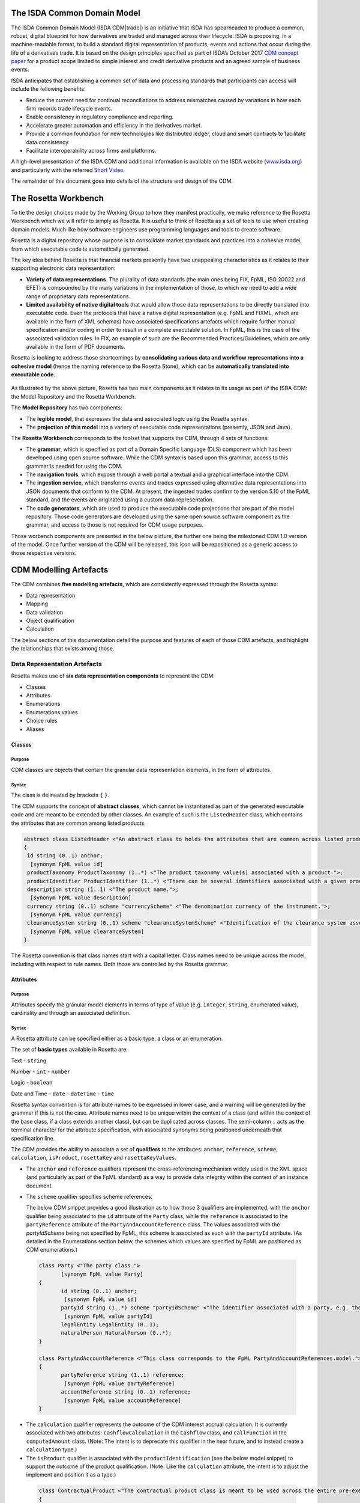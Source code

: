 .. |trade|  unicode:: U+02122 .. TRADE MARK SIGN

The ISDA Common Domain Model
============================
The ISDA Common Domain Model (ISDA CDM|trade|)  is an initiative that ISDA has spearheaded to produce a common, robust, digital blueprint for how derivatives are traded and managed across their lifecycle. ISDA is proposing, in a machine-readable format, to build a standard digital representation of products, events and actions that occur during the life of a derivatives trade. It is based on the design principles specified as part of ISDA’s October 2017 `CDM concept paper <https://www.isda.org/a/gVKDE/CDM-FINAL.pdf>`_ for a product scope limited to simple interest and credit derivative products and an agreed sample of business events.

ISDA anticipates that establishing a common set of data and processing standards that participants can access will include the following benefits:

* Reduce the current need for continual reconciliations to address mismatches caused by variations in how each firm records trade lifecycle events.
* Enable consistency in regulatory compliance and reporting.
* Accelerate greater automation and efficiency in the derivatives market.
* Provide a common foundation for new technologies like distributed ledger, cloud and smart contracts to facilitate data consistency.
* Facilitate interoperability across firms and platforms.

A high-level presentation of the ISDA CDM and additional information is available on the ISDA website (`www.isda.org <http://www.isda.org/>`_) and particularly with the referred `Short Video <https://www.isda.org/2017/11/30/what-is-the-isda-cdm/>`_.

The remainder of this document goes into details of the structure and design of the CDM.

The Rosetta Workbench
=====================
To tie the design choices made by the Working Group to how they manifest practically, we make reference to the Rosetta Workbench which we will refer to simply as Rosetta. It is useful to think of Rosetta as a set of tools to use when creating domain models. Much like how software engineers use programming languages and tools to create software.

Rosetta is a digital repository whose purpose is to consolidate market standards and practices into a cohesive model, from which executable code is automatically generated.

The key idea behind Rosetta is that financial markets presently have two unappealing characteristics as it relates to their supporting electronic data representation:

*  **Variety of data representations**. The plurality of data standards (the main ones being FIX, FpML, ISO 20022 and EFET) is compounded by the many variations in the implementation of those, to which we need to add a wide range of proprietary data representations.
*  **Limited availability of native digital tools** that would allow those data representations to be directly translated into executable code. Even the protocols that have a native digital representation (e.g. FpML and FIXML, which are available in the form of XML schemas) have associated specifications artefacts which require further manual specification and/or coding in order to result in a complete executable solution. In FpML, this is the case of the associated validation rules. In FIX, an example of such are the Recommended Practices/Guidelines, which are only available in the form of PDF documents.

Rosetta is looking to address those shortcomings by **consolidating various data and workflow representations into a cohesive model** (hence the naming reference to the Rosetta Stone), which can be **automatically translated into executable code**.

.. figure:: rosetta-components.png

As illustrated by the above picture, Rosetta has two main components as it relates to its usage as part of the ISDA CDM: the Model Repository and the Rosetta Workbench.

The **Model Repository** has two components:

* The **legible model**, that expresses the data and associated logic using the Rosetta syntax.
* The **projection of this model** into a variery of executable code representations (presently, JSON and Java).

The **Rosetta Workbench** corresponds to the toolset that supports the CDM, through 4 sets of functions:

* The **grammar**, which is specified as part of a Domain Specific Language (DLS) component which has been developed using open source software. While the CDM syntax is based upon this grammar, access to this grammar is needed for using the CDM.
* The **navigation tools**, which expose through a web portal a textual and a graphical interface into the CDM.
* The **ingestion service**, which transforms events and trades expressed using alternative data representations into JSON documents that conform to the CDM. At present, the ingested trades confirm to the version 5.10 of the FpML standard, and the events are originated using a custom data representation.
* The **code generators**, which are used to produce the executable code projections that are part of the model repository. Those code generators are developed using the same open source software component as the grammar, and access to those is not required for CDM usage purposes.

Those worbench components are presented in the below picture, the further one being the milestoned CDM 1.0 version of the model. Once further version of the CDM will be released, this icon will be repositioned as a generic access to those respective versions.

.. figure:: rosetta-home.png

CDM Modelling Artefacts
=======================

The CDM combines **five modelling artefacts**, which are consistently expressed through the Rosetta syntax:

* Data representation
* Mapping
* Data validation
* Object qualification
* Calculation

The below sections of this documentation detail the purpose and features of each of those CDM artefacts, and highlight the relationships that exists among those.

Data Representation Artefacts
-----------------------------

Rosetta makes use of **six data representation components** to represent the CDM:

* Classes
* Attributes
* Enumerations
* Enumerations values
* Choice rules
* Aliases

Classes
^^^^^^^

Purpose
"""""""

CDM classes are objects that contain the granular data representation elements, in the form of attributes.

Syntax
""""""

The class is delineated by brackets ``{`` ``}``.

The CDM supports the concept of **abstract classes**, which cannot be instantiated as part of the generated executable code and are meant to be extended by other classes.  An example of such is the ``ListedHeader`` class, which contains the attributes that are common among listed products.

.. code-block:: Java

 abstract class ListedHeader <"An abstract class to holds the attributes that are common across listed products.">
 {
  id string (0..1) anchor;
   [synonym FpML value id]
  productTaxonomy ProductTaxonomy (1..*) <"The product taxonomy value(s) associated with a product.">;
  productIdentifier ProductIdentifier (1..*) <"There can be several identifiers associated with a given product.">;
  description string (1..1) <"The product name.">;
   [synonym FpML value description]
  currency string (0..1) scheme "currencyScheme" <"The denomination currency of the instrument.">;
   [synonym FpML value currency]
  clearanceSystem string (0..1) scheme "clearanceSystemScheme" <"Identification of the clearance system associated with the transaction exchange.">;
   [synonym FpML value clearanceSystem]
 }

The Rosetta convention is that class names start with a capital letter. Class names need to be unique across the model, including with respect to rule names. Both those are controlled by the Rosetta grammar.

Attributes
^^^^^^^^^^

Purpose
"""""""

Attributes specify the granular model elements in terms of type of value (e.g. ``integer``, ``string``, enumerated value), cardinality and through an associated definition.

Syntax
""""""

A Rosetta attribute can be specified either as a basic type, a class or an enumeration.

The set of **basic types** available in Rosetta are:

Text - ``string``

Number - ``int`` - ``number``

Logic - ``boolean``

Date and Time - ``date`` - ``dateTime`` - ``time``

Rosetta syntax convention is for attribute names to be expressed in lower case, and a warning will be generated by the grammar if this is not the case. Attribute names need to be unique within the context of a class (and within the context of the base class, if a class extends another class), but can be duplicated across classes. The semi-column ``;`` acts as the terminal character for the attribute specification, with associated synonyms being positioned underneath that specification line.

The CDM provides the ability to associate a set of **qualifiers** to the attributes: ``anchor``, ``reference``, ``scheme``, ``calculation``, ``isProduct``, ``rosettaKey`` and ``rosettaKeyValues``.

* The ``anchor`` and ``reference`` qualifiers represent the cross-referencing mechanism widely used in the XML space (and particularly as part of the FpML standard) as a way to provide data integrity within the context of an instance document.

* The ``scheme`` qualifier specifies scheme references.

  The below CDM snippet provides a good illustration as to how those 3 qualifiers are implemented, with the ``anchor`` qualifier being associated to the ``id`` attribute of the ``Party`` class, while the ``reference`` is associated to the ``partyReference`` attribute of the ``PartyAndAccountReference`` class.  The values associated with the *partyIdScheme* being not specified by FpML, this scheme is associated as such with the ``partyId`` attribute.  (As detailed in the Enumerations section below, the schemes which values are specified by FpML are positioned as CDM enumerations.)

 .. code-block:: Java

  class Party <"The party class.">
	 [synonym FpML value Party]
  {
	 id string (0..1) anchor;
	  [synonym FpML value id]
	 partyId string (1..*) scheme "partyIdScheme" <"The identifier associated with a party, e.g. the 20 digits LEI code.">;
	  [synonym FpML value partyId]
	 legalEntity LegalEntity (0..1);
	 naturalPerson NaturalPerson (0..*);
  }

  class PartyAndAccountReference <"This class corresponds to the FpML PartyAndAccountReferences.model.">
  {
	 partyReference string (1..1) reference;
	  [synonym FpML value partyReference]
	 accountReference string (0..1) reference;
	  [synonym FpML value accountReference]
  }

* The ``calculation`` qualifier represents the outcome of the CDM interest accrual calculation. It is currently associated with two attributes: ``cashflowCalculation`` in the ``Cashflow`` class, and ``callFunction`` in the ``computedAmount`` class. (Note: The intent is to deprecate this qualifier in the near future, and to instead create a ``calculation`` type.)

* The ``isProduct`` qualifier is associated with the ``productIdentification`` (see the below model snippet) to support the outcome of the product qualification.  (Note: Like the ``calculation`` attribute, the intent is to adjust the implement and position it as a type.)

 .. code-block:: Java

  class ContractualProduct <"The contractual product class is meant to be used across the entire pre-execution, execution and (as part of the Contract) post-execution lifecycle contexts.">
  {
 	  productIdentification ProductIdentification (0..1);
 	  productTaxonomy ProductTaxonomy (0..*) <"The product taxonomy value(s) associated with a contractual product.">;
    economicTerms EconomicTerms (1..1);
  }

* The ``rosettaKey`` corresponds to a hash code generated by the CDM as part of the ``EventEffect`` features, which are further detailed below as part of the CDM Model section. In essence, the rosettaKey hash associated with the class instanciation hashes the values associated with that class (``Contract`` in the below snippet), while that ``rosettaKey`` entry is also associated with the corresponding attribute (``referenceContract`` in the below snippet).

 .. code-block:: Java

  class EventEffect <"The set of operational and positional effects associated with a lifecycle event.">
  {
 	  referenceContract Contract (0..*) rosettaKey <"A pointer to the contract to which the event effect(s) apply. This reference is optional to address the case where an event with candidate event effect(s) would only have associated referenceContract.">;
 	  referenceEvent Event (1..1) rosettaKey <"A pointer to the event to which the event effect(s) apply.">;
 	  product ContractOrListedProduct (0..*) rosettaKey <"A pointer to the products effect(s), an example of such being the outcome of an option physical exercise.">;
 	  payment Payment (0..*) rosettaKey <"A pointer to the payment effect(s).">;
 	  reset ResetPrimitive (0..*) rosettaKey <"A pointer to the reset effect(s).">;
  }

  class Contract rosettaKey <"A class to specify a contract object, which can be invoked either within the context of an event, or independently from it. It corresponds to the FpML Trade, although restricted to execution and post-execution contexts. Attributes also applicable to pre-execution (a.k.a. pre-trade view in FpML) contexts have been positioned as part of the ContractualProduct class.">
  {
    id string (0..1) anchor;
     [synonym FpML value id]
    contractIdentifier PartyContractIdentifier (1..*) <"The contract reference identifier(s) allocated by the parties involved in the contract.">;
     [synonym FpML value partyTradeIdentifier pathExpression "trade.tradeHeader"]
  	 [synonym FpML value partyTradeIdentifier pathExpression "tradeHeader"]
    (...)
    state StateEnum (0..1) <"The state qualification of a contractual product.">;
     [synonym Rosetta_Workbench value state]
  }

* The ``rosettaKeyValue`` is a variation of the ``RosettaKey`` which associated hash function doesn't include any of those qualifiers that are associated with the attributes.  The reasoning is that some of those qualifiers are automatically generated by algorithm (typically, the anchors and references associated with XML documents) and would then result in differences between two instance documents, even if those documents would have the same actual values.

The ``RosettaKeyValue`` is meant to be used for supporting the reconciliation of economic terms, and is hence associated with the ``EconomicTerms`` class.

The reason for supporting those two implementations is that there is a need for associating a hash to the ``ContractReference`` class, which would obviously not work if the hash would not include the attribute qualifiers. This class is indeed in essence a reference to a contract instance:

.. code-block:: Java

 class ContractReference extends ContractIdentifier
 {
  state StateEnum (0..1) <"The state qualification of a contractual product.">;
   [synonym Rosetta_Workbench value state]
 }

 class ContractIdentifier extends Identifier <"A class defining a trade identifier issued by the indicated party. The CDM doesn't extends the base class PartyAndAccountReference because of the choice logic with the issuer element.">
  [synonym FpML value TradeIdentifier]
 {
   partyReference string (0..1) reference <"Reference to a party.">;
	  [synonym FpML value partyReference]
	 accountReference string (0..1) reference <"Reference to an account.">;
	  [synonym FpML value accountReference]
 }

Enumerations
^^^^^^^^^^^^

Purpose
"""""""

Enumerations are the mechanism through which controlled values are specified at the attribute level. They are the container for the corresponding set of enumeration values.

As mentioned in the preceding section, with respect to the FpML standard, the schemes which values are specified as part of the standard are represented through enumerations in the CDM, while schemes with no defined values are represented in the CDM as a type ``string``. In both cases, the scheme reference associated with the originating element is also associated to the CDM attribute, one of the CDM principles being that no originating information should be disregarded.

Syntax
""""""

Enumerations are very simple modelling container artefacts. They can have associated synonyms and regulatory references.

Similar to the class, the enumeration is delineated by brackets ``{`` ``}``.

.. code-block:: Java

 enum CouponTypeEnum <"The enumerated values to specify if the bond has a variable coupon, step-up/down coupon or a zero-coupon.">
  [synonym FpML value couponTypeScheme]
 {
  Fixed <"Bond has fixed rate coupon.">
   [synonym FpML value "Fixed"],
  Float <"Bond has floating rate coupon.">
   [synonym FpML value "Float"],
  Structured <"Bond has structured coupon.">
   [synonym FpML value "Struct"]
 }

Enumeration Values
^^^^^^^^^^^^^^^^^^

Purpose
"""""""

As indicated in the above section, enumeration values are the set of controlled values that are specified as part of an enumeration container.

Syntax
""""""

Enumeration values have a restricted syntax for the purpose of facilitating their integration with executable code: they cannot start with a numerical digit, and the only special character that can be associated with them is the underscore ``_``.

In order to handle the integration of FpML scheme values such as the *dayCountFractionScheme* which has values such as ``ACT/365.FIXED`` or ``30/360``, the Rosetta syntax provides the ability to associate a **displayName synonym**. Those values are then specified in the CDM as ``ACT_365_FIXED`` and ``_30_360``, with the associated display names of ``ACT/365.FIXED`` and ``30/360``, respectively.

.. code-block:: Java

 enum DayCountFractionEnum <"The enumerated values to specify the day count fraction.">
  [synonym FpML value dayCountFractionScheme]
 {
  (...)
  ACT_360 displayName "ACT/360" <"Per 2006 ISDA Definitions, Section 4.16. Day Count Fraction, paragraph (e) or Annex to the 2000 ISDA Definitions (June 2000 Version), Section 4.16. Day Count Fraction, paragraph (d).">
   [synonym FpML value "ACT/360"],
  ACT_ACT_ISDA displayName "ACT/ACT.ISDA" <"Per 2006 ISDA Definitions, Section 4.16. Day Count Fraction, paragraph (b) or Annex to the 2000 ISDA Definitions (June 2000 Version), Section 4.16. Day Count Fraction, paragraph (b). Note that going from FpML 2.0 Recommendation to the FpML 3.0 Trial Recommendation the code in FpML 2.0 'ACT/365.ISDA' became 'ACT/ACT.ISDA'.">
   [synonym FpML value "ACT/ACT.ISDA"],
  (...)
 }

The **synonym syntax** associated with enumeration values differs in two respects from the synonyms associated with other CDM artefacts:

* The synonym value is of type ``string``, for the above reason related to the need to facilitate integration with executable code. (The alternative approach consisting in specifying the value as a compatible identifier alongside with a display name has been disregarded because it has been deemed not appropriate to create a 'code-friendly' value for the respective synonyms. A ``string`` type removes such need.)
* Although this use case is not part of the current CDM scope, the ability to associate a definition to a synonym value has been enabled, the objective being to effectively support the FIX use cases where the synonym value is a letter or numerical code, which is then positioned as the prefix of the associated definition. Although not part of the CDM 1.0 scope, the ``TimeInForceEnum`` illustrates this approach:

 .. code-block:: Java

  enum TimeInForceEnum <"The enumeration values to specify the period of time during which an order remains in effect.">
	 [synonym FIX value TimeInForce tag 59]
  {
   Day <"Day (or session)">
    [synonym FIX value "0" definition "0 = Day (or session)"],
   GoodTillCancel <"Good Till Cancel (GTC)">
    [synonym FIX value "1" definition "1 = Good Till Cancel (GTC)"],
   (...)
  }

Choice Rules
^^^^^^^^^^^^

Purpose
"""""""

Choice rules apply within the context of a class. They define a choice constraint between a set of attributes. They are meant as a simple and robust construct to translate the XML *xsd:choicesyntax* as part of any model created using Rosetta, although their usage is not limited to those XML use cases.

Syntax
""""""

Choice rules only apply within the context of a class, and the naming convention is ``<className>_choice``, e.g. ``TradeIdentifier_choice``. If multiple choice rules exist in relation to a class, the naming convention is to suffix the 'choice' term with a number, e.g. ``TradeIdentifier_choice1`` and ``TradeIdentifier_choice2``.

.. code-block:: Java

 class ContractIdentifier extends Identifier <"A class defining a trade identifier issued by the indicated party. The CDM doesn't extends the base class PartyAndAccountReference because of the choice logic with the issuer element.">
	[synonym FpML value TradeIdentifier]
 {
  id string (0..1);
	 [synonym FpML value id]
	partyReference string (0..1) reference <"Reference to a party.">;
	 [synonym FpML value partyReference]
	accountReference string (0..1) reference <"Reference to an account.">;
	 [synonym FpML value accountReference]
 }

 choice rule ContractIdentifier_choice <"Choice rule to represent an FpML choice construct.">
	for ContractIdentifier required choice between
	issuer and partyReference

The choice constraint can either be **required** (implying that exactly one of the attributes needs to be present) or **optional** (implying that at most one of the attributes needs to be present).

While most of the choice rules have two attributes, there is no limit to the number of attributes associated with it… within the limit of the number of attributes associated with the class at stake. ``CashSettlement_choice`` is a good illustration of this.

.. code-block:: Java

 choice rule CashSettlement_choice <"Choice rule to represent an FpML choice construct.">
  for CashSettlement optional choice between
  cashPriceMethod and cashPriceAlternateMethod and parYieldCurveAdjustedMethod and zeroCouponYieldAdjustedMethod
  and parYieldCurveUnadjustedMethod and crossCurrencyMethod and collateralizedCashPriceMethod

Members of a choice rule need to have their lower cardinality set to 0, something which is enforced by a validation rule.

``one of`` syntax as a complement to the choice rule
""""""""""""""""""""""""""""""""""""""""""""""""""""

In the case where all the attributes of a given class are subject to a choice logic, Rosetta provides the ability to qualify the class information with the ``one of`` qualifier. This feature is illustrated by the ``BondOptionStrike`` class.

.. code-block:: Java

  class BondOptionStrike one of <"A class to specify the strike of a bond or convertible bond option.">
   [synonym FpML value BondOptionStrike]
  {
   referenceSwapCurve ReferenceSwapCurve (0..1) <"The strike of an option when expressed by reference to a swap curve. (Typically the case for a convertible bond option.)">;
    [synonym FpML value referenceSwapCurve]
   price OptionStrike (0..1);
    [synonym FpML value price]
  }

Aliases
^^^^^^^

Purpose
"""""""

Two related considerations stand behind the introduction of aliases as part of the Rosetta syntax:
* The recognition that model tree expressions can be cumbersome at time and hence may contradict the primary goals of clarity and legibility.
* Aliases can be reused across the various modeling artefacts that make use of those, i.e. currently data rule, event and product qualification, calculation and projection rules (note that this latter artefact is not currently uased as part of the CDM).


Syntax
""""""

The alias syntax is straightforward: ``alias <name> <Rosetta expression>``.

The alias name needs to be unique across the product and event qualifications, the classes and the aliases, and validation logic is in place to enforce this. The naming convention is to have one CamelCased word, instead of a composite name as for the Rosetta rules, with implied meaning.

The below snippet presents an exemple of such alias and its use as part of an event qualification.

.. code-block:: Java

 alias contractBeforeQuantityChange
  Event -> primitive -> quantityChange -> before -> contract
	or Event -> primitive -> quantityChange -> before -> contractReference

 isEvent Compression <"The qualification of a compression event from the fact that (i) the intent is Compression when specified, (ii) the quantity change primitive exists, (iii) and there are multiple contracts (or contract references) specified in the before state.">
  Event -> intent when present = IntentEnum.Compression
  and Event -> primitive -> quantityChange exists
  and contractBeforeQuantityChange multiple exists


Mapping Artefacts
-----------------

Synonyms
^^^^^^^^

Purpose
"""""""

Synonym is the baseline building block in the relationship between the CDM and alternative data representations, whether those are open standards or proprietary data representations. It can be complemented by relevant mapping logic when the relationship is not a one-to-one or is conditional.

Synonyms can be associated to all four sets of Rosetta data modelling artefacts:

*  Classes
*  Attributes
*  Enumerations
*  Enumeration values

There is no limit to the number of synonyms that can be associated with each of those artefacts, and there can even be several synonyms for a given data source (e.g. in the case of a conditional mapping).

Syntax
""""""

The baseline synonym syntax has two components:

* The **source**, whose possible values are controlled by the grammar and correspond to the various standards and protocols which are subject to associations as part of Rosetta (e.g. ``FpML``, ``ISO 20022``).
* The **value**, which is of type ``identifier``.

Example:

  ``[synonym FpML value accountTypeScheme]``

A further set of attributes can be associated with a synonym, to address specific use cases:

*  A **tag** (e.g. ``[synonym FIX value AccountType tag 581]``) or a **componentID** (e.g. ``[synonym FIX value RateSource componentID 1062]``) can be associated to a synonym value. Those are of type ``integer``. The purpose here is to properly represent the FIX standard. It should be noted that the ability to set those attributes is not restricted to the source value FIX, because it is expected that further protocol sources will actually be variations of the FIX standard. (Note: this is not a relevant use case as it relates to the current CDM model, which scope is limited to the equivalence with the FpML standard.)
*  A **mapping logic** can be associated to a synonym to address the case where the relationship between the CDM data element and that synonym is subject to a logic of some sort.
*  A **definition** (of type ``string``) can be associated with the enumeration value synonyms, as noted above, the purpose being to provide a more explicit reference to the FIX enumeration values, which are specified through a single digit or letter, which value is then positioned as a prefix to the associated definition.
* A **pathExpression** which purpose is allows mapping in cases where the data is nested in different ways between the respective models.  The ``CalculationPeriodDates`` is a good illustration of such cases, as it is a widely used building block that is leveraged from the FpML standard:

 .. code-block:: Java

  class CalculationPeriodDates <"A class defining the parameters used to generate the calculation period dates schedule, including the specification of any initial or final stub calculation periods. A calculation perod schedule consists of an optional initial stub calculation period, one or more regular calculation periods and an optional final stub calculation period. In the absence of any initial or final stub calculation periods, the regular part of the calculation period schedule is assumed to be between the effective date and the termination date. No implicit stubs are allowed, i.e. stubs must be explicitly specified using an appropriate combination of firstPeriodStateDate, firstRegularPeriodStartDate and lastRegularPeriodEndDate..">
	 [synonym FpML value CalculationPeriodDates]
  {
   id string (0..1) anchor;
    [synonym FpML value id pathExpression "calculationPeriodDates"]
   effectiveDate AdjustableDate (0..1) <"The first day of the term of the trade. This day may be subject to adjustment in accordance with a business day convention.">;
    [synonym FpML value effectiveDate pathExpression "calculationPeriodDates"]
    [synonym FpML value effectiveDate]
   relativeEffectiveDate AdjustedRelativeDateOffset (0..1) <"Defines the effective date.">;
    [synonym FpML value relativeEffectiveDate pathExpression "calculationPeriodDates"]
   terminationDate AdjustableDate (0..1) <"The last day of the terms of the trade. This date may be subject to adjustments in accordance with the business day convention.">;
    [synonym FpML value terminationDate pathExpression "calculationPeriodDates"]
    [synonym FpML value scheduledTerminationDate]
   (...)
  }

Mapping Logic
^^^^^^^^^^^^^

Purpose
"""""""

There are cases where the rerlationship between the marketplace standards and protocols and their relation to the CDM is not one-to-one or is conditional.

Hence, the need to complement the synonyms with a syntax that provides the ability to express a mapping logic in a mannet that provides a good balance between flexibility and legibility.

Syntax
""""""

The mapping logic differs from the data rule, choice rule and calculation syntax in that its syntax is not expressed as a stand-alone block with a qualifier prefix such as ``rule``. Rather, the mapping rule is positioned as an extension to the synonym expression, and each of the mapping expressions (several mapping expressions can be associated with a given synonym) is prefixed with the ``set`` qualifier, followed by the name of the Rosetta attribute to which the synonym is being mapped to.

The mapping syntax is composed of two (optional) expressions: a **mapping value** that is prefixed with ``to``, which purpose is to provide the ability to map a specific value that is distinct from the one originating from the source document, and a **conditional expression** that is prefixed with ``when``, which purpose is to associate conditional logic to the mapping expression.

The mapping logic associated with the below ``action`` attribute provides a good illustration of such logic.

.. code-block:: Java

 class Event rosettaKey
 {
  messageInformation MessageInformation (0..1);
  timestamp EventTimestamp (1..1);
   [synonym Rosetta_Workbench value timestamp]
  eventIdentifier Identifier (1..1);
   [synonym Rosetta_Workbench value eventIdentifier]
  eventDate date (1..1);
   [synonym Rosetta_Workbench value eventDate]
  effectiveDate date (0..1);
   [synonym Rosetta_Workbench value effectiveDate]
  action ActionEnum (1..1) <"Specifies whether the event is a new, a correction or a cancellation.">;
   [synonym FpML value isCorrection
     set action to ActionEnum.New when False,
     set action to ActionEnum.Correct when True]
  intent IntentEnum (0..1);
   [synonym Rosetta_Workbench value intent]
  (...)
 }

Data Validation Artefacts
-------------------------

Data Rules
^^^^^^^^^^

Purpose
"""""""

Data rules are the primary channel through which data validation is enforced as part of Rosetta.

A good initial illustration of such role relates to how data constraints specified as part of the FpML documentation are expressed as part of those rules – and hence become part of the executable code case that is generated from the model.

As an example, the ``FpML_ird_61`` data rule implements the **FpML ird validation rule #61**, which states that if the notional step schedule is absent, then the initial value of the notional schedule must not be null. While at present the FpML logic needs to be evaluated and transcribed into code by the relevant teams (with the implication that, more often than not, such logic is actually not enforced), its programmatic implementation is available alongside a legible view of it as part of Rosetta.

.. code-block:: Java

 class NotionalSchedule <"A class specifying defining the notional amount or notional amount schedule associated with a contractual product. The notional schedule will be captured explicitly, specifying the dates that the notional changes and the outstanding notional amount that applies from that date. A parametric representation of the rules defining the notional step schedule can optionally be included.">
  [synonym FpML value Notional]
 {
  id string (0..1);
   [synonym FpML value id]
  notionalStepSchedule NonNegativeAmountSchedule (1..1) <"The notional amount or notional amount schedule expressed as explicit outstanding notional amounts and dates. In the case of a schedule, the step dates may be subject to adjustments in accordance with any adjustments specified in calculationPeriodDatesAdjustments.">;
   [synonym FpML value notionalStepSchedule]
  notionalStepParameters NotionalStepRule (0..1) <"A parametric representation of the notional step schedule, i.e. parameters used to generate the notional schedule.">;
   [synonym FpML value notionalStepParameters]
 }

 data rule FpML_ird_61 <"FpML validation rule ird-61 - Context: NonNegativeSchedule (complex type). If step does not exist, then initialValue must not be equal to 0.">
  when NotionalSchedule -> notionalStepSchedule -> step is absent
  then NotionalSchedule -> notionalStepSchedule -> initialValue <> 0.0

(**Note**: the above ``0.0`` notation is meant to denote the fact that the ``initialValue`` attribute is of type ``number``.)

Syntax
""""""

Data rules apply to classes and associated attributes.

Their name needs to be unique across the model, and the naming convention often used is in the form of ``<className>_<attributeName>`` where attributeName refers to the attribute to which the rule applies. If the data rule applies to several attributes, it is appropriate to have a naming in the form of ``<className>_<attributeName1>_<attributeName2>``.

Variations from this naming convention are needed, as in the case of the data rules that implement FpML data validation rules, the ``FpML_rule_#`` convention has been used.

Another variation example of this naming convention is ``CalculationPeriodFrequency_rollConvention_M_Y``, which sets constraints with respect to the enumeration values applicable to one attribute as a function of the values applicable to another one; as a result, the rule name suffixes the attribute which is subject to that logic with a hint about the conditional terms. This provides an appropriate differenciation with the two other data rules that apply to the ``CalculationPeriodFrequency`` class, as illustrated below.

.. code-block:: Java

 data rule CalculationPeriodFrequency_rollConvention_M_Y <"FpML validation rule ird-57 - Context: CalculationPeriodFrequency. [period eq ('M', 'Y')] not(rollConvention = ('NONE', 'SFE', 'MON', 'TUE', 'WED', 'THU', 'FRI', 'SAT','SUN')).">
  when CalculationPeriodFrequency -> period = PeriodExtendedEnum.M or CalculationPeriodFrequency -> period = PeriodExtendedEnum.Y
 	then CalculationPeriodFrequency -> rollConvention <> RollConventionEnum.NONE
   or CalculationPeriodFrequency -> rollConvention <> RollConventionEnum.SFE
   or CalculationPeriodFrequency -> rollConvention <> RollConventionEnum.MON
   or CalculationPeriodFrequency -> rollConvention <> RollConventionEnum.TUE
   or CalculationPeriodFrequency -> rollConvention <> RollConventionEnum.WED
   or CalculationPeriodFrequency -> rollConvention <> RollConventionEnum.THU
   or CalculationPeriodFrequency -> rollConvention <> RollConventionEnum.FRI
   or CalculationPeriodFrequency -> rollConvention <> RollConventionEnum.SAT
   or CalculationPeriodFrequency -> rollConvention <> RollConventionEnum.SUN

 data rule CalculationPeriodFrequency_rollConvention_W <"FpML validation rule ird-58 - Context: CalculationPeriodFrequency (complex type). When the period is 'W', the rollConvention must be a week day, 'SFE' or 'NONE'.">
  when CalculationPeriodFrequency -> period = PeriodExtendedEnum.W
 	then CalculationPeriodFrequency -> rollConvention = RollConventionEnum.NONE
   or CalculationPeriodFrequency -> rollConvention = RollConventionEnum.SFE
   or CalculationPeriodFrequency -> rollConvention = RollConventionEnum.MON
   or CalculationPeriodFrequency -> rollConvention = RollConventionEnum.TUE
   or CalculationPeriodFrequency -> rollConvention = RollConventionEnum.WED
   or CalculationPeriodFrequency -> rollConvention = RollConventionEnum.THU
   or CalculationPeriodFrequency -> rollConvention = RollConventionEnum.FRI
   or CalculationPeriodFrequency -> rollConvention = RollConventionEnum.SAT
   or CalculationPeriodFrequency -> rollConvention = RollConventionEnum.SUN

 data rule CalculationPeriodFrequency_rollConvention_T <"FpML validation rule ird-60 - Context: CalculationPeriodFrequency (complex type). When the period is 'T', the rollConvention must be 'NONE'.">
  when CalculationPeriodFrequency -> period = PeriodExtendedEnum.T
  then CalculationPeriodFrequency -> rollConvention = RollConventionEnum.NONE

The main data rule syntax is in the form of ``when <Rosetta expression> then <Rosetta expression>``.

Here are a set of relevant examples of this data rule syntax:

*   ``CalculationPeriodDates_firstCompoundingPeriodEndDate`` combines three Boolean assertions.

 .. code-block:: Java

  data rule CalculationPeriodDates_firstCompoundingPeriodEndDate <"FpML specifies that the firstCompoundingPeriodEndDate must only be specified when the compounding method is specified and not equal to a value of None.">
   when InterestRatePayout -> compoundingMethod is absent
    or InterestRatePayout -> compoundingMethod = CompoundingMethodEnum.None
   then InterestRatePayout -> calculationPeriodDates -> firstCompoundingPeriodEndDate is absent

*   ``CalculationPeriod_calculationPeriodNumberOfDays`` involves an operator.

 .. code-block:: Java

  data rule CalculationPeriod_calculationPeriodNumberOfDays <"FpML specifies calculationPeriodNumberOfDays as a positive integer.">
   when PaymentCalculationPeriod -> calculationPeriod -> calculationPeriodNumberOfDays exists
   then PaymentCalculationPeriod -> calculationPeriod -> calculationPeriodNumberOfDays >= 0

*   ``CalculationPeriodDates_firstPeriodStartDate_stubPeriodType`` involves three assertions as part of the ``when`` statement, two of which consist in evaluating Boolean values.

 .. code-block:: Java

  data rule CalculationPeriodDates_firstPeriodStartDate_stubPeriodType <"FpML specifies that the firstRegularPeriodStartDate must only be specified if there is an initial stub calculation period.">
   when CalculationPeriodDates -> stubPeriodType is absent
    or ( CalculationPeriodDates -> stubPeriodType <> StubPeriodTypeEnum.ShortInitial
   	and CalculationPeriodDates -> stubPeriodType <> StubPeriodTypeEnum.LongInitial )
   then CalculationPeriodDates -> firstRegularPeriodStartDate must be absent

*   ``FpML_cd_7`` makes use of parentheses for the purpose of supporting nested assertions.

 .. code-block:: Java

  data rule FpML_cd_7 <"FpML validation rule cd-7 - If condition LongForm is true, then effectiveDate/dateAdjustments exists.">
   when ( Contract -> documentation -> masterConfirmation or Contract -> documentation -> contractualMatrix ) is absent
   and Contract -> contractualProduct -> economicTerms -> payout -> creditDefaultPayout -> generalTerms -> referenceInformation exists
   then Contract -> contractualProduct -> economicTerms -> payout -> interestRatePayout -> calculationPeriodDates -> effectiveDate -> dateAdjustments exists

Object Qualification Artefacts
------------------------------

The CDM modelling approach consists in inferring the product and event qualification from their relevant attributes, rather than qualifying those upfront. As a result, the Rosetta syntax has been adjusted to meet this requirement, with slight variations in the implementation across those two use cases.

Product Qualification
^^^^^^^^^^^^^^^^^^^^^

15 interest rate derivative products have so been qualified as part of the CDM, leveraging the ISDA taxonomy approach. Credit derivatives have not yet been qualified because their ISDA taxonomy is based upon the underlying transaction type, instead of the product features as for the interest rate swaps. Follow-up is in progress with the ISDA Credit Group to evaluate whether an alternative product qualification could be developed that would leverage the approach adopted for interest rate derivatives.

Purpose
"""""""

The product qualification leverages the **alias** syntax presented earlier in this documentation, by qualifying a product from its economic terms, those latter being expressed through a set of assertions associated with modelling components.

Syntax
""""""

The product qualification syntax is as follows: ``isProduct <name> <Rosetta expression>``.

The product name needs to be unique across the product and event qualifications, the classes and the aliases, and validation logic is in place to enforce this. The naming convention is to have one CamelCased word.

The CDM makes use of the ISDA taxonomy V2.0 leaf level to qualify the event.  The synonymity with the ISDA taxonomy V1.0 has been systematically indicated as part of the model upon request from CDM group participants, who pointed out that a number of them use it internally.

.. code-block:: Java

 isProduct InterestRate_IRSwap_FixedFloat
  [synonym ISDA_Taxonomy_v1 value InterestRate_IRSwap_FixedFloat]
  EconomicTerms -> payout -> interestRatePayout -> interestRate -> fixedRate exists
  and EconomicTerms -> payout -> interestRatePayout -> interestRate -> floatingRate exists

Event Qualification
^^^^^^^^^^^^^^^^^^^

11 events have currently been qualified as part of the CDM.

Purpose
"""""""

Similar to the product qualification syntax, the purpose of the event qualifier is to qualify a product from the existence of the a set of modelling attributes.

Syntax
""""""

The event qualification syntax is similar to the product and the alias, the difference being that it is possible to associate a set of data rules to a: ``isProduct <name> <Rosetta expression> <Data rule>``.

The event name needs to be unique across the product and event qualifications, the classes and the aliases, and validation logic is in place to enforce this. The naming convention is to have one CamelCased word.

The ``Compression`` illustrates quite well how the syntax qualifies this event by requiring that three conditions be met:
* When specified, the value associated with the ``intent`` attribute of the ``Eevent`` vlass must be ``Compression``;
* The quantity change primitive must exist;
* There are multiple contracts (or contract references) specified in the before state. This latter argument makes use of the ``contractBeforeQuantityChange`` alias.

.. code-block:: Java

 isEvent Compression <"The qualification of a compression event from the fact that (i) the intent is Compression when specified, (ii) the quantity change primitive exists, (iii) and there are multiple contracts (or contract references) specified in the before state.">
  Event -> intent when present = IntentEnum.Compression
  and Event -> primitive -> quantityChange exists
  and contractBeforeQuantityChange multiple exists

 alias contractBeforeQuantityChange
  Event -> primitive -> quantityChange -> before -> contract
  or Event -> primitive -> quantityChange -> before -> contractReference

Calculation Artefacts
---------------------

Purpose
^^^^^^^

One of the objectives of the CDM Initial Phase has been to express in a machine executable format some of the ISDA Definitions as a way to confirm the extent to which this digital CDM solution can be used.

The ISDA 2006 definitions of the **Fixed Amount** and **Floating Amount** have been used as an initial scope.

To this effect, the grammar component of the Rosetta workbench has been extended as a way to express a syntax that can support such expressions.

Syntax
^^^^^^

The calculation syntax has three components: the **calculation** itself, the **argument** used as an input to that calculation and (possibly) associated **function**.

The application of this syntax to the ``ACT/365.FIXED`` ISDA day count fraction definition provides a good illustration of that syntax:

.. code-block:: Java

 calculation DayCountFractionEnum._30E_360 <"2006 ISDA Definition Article 4 section 4.16(g): If '30E/360' or 'Eurobond Basis' is specified, the number of days in the Calculation Period or Compounding Period in respect of which payment is being made divided by 360, calculated on a formula basis as follows:[[360 x (Y2 - Y1)] + [30 x (M2 - M1)] + (D2 - D1)]/360">
 {
   number: (360 * (endYear - startYear) + 30 * (endMonth - startMonth) + (endDay - startDay)) / 360
 }

.. code-block:: Java

 arguments DayCountFractionEnum._30E_360 <"2006 ISDA Definition Article 4 section 4.16(g). 'Y1' is the year, expressed as a number, in which the first day of the Calculation Period or Compounding Period falls; 'Y2' is the year, expressed as a number, in which the day immediately following the last day included in the Calculation Period or Compounding Period falls; 'M1' is the calendar month, expressed as a number, in which the first day of the Calculation Period or Compounding Period falls; 'M2' is the calendar month, expressed as a number, in which the day immediately following the last day included in the Calculation Period or Compounding Period falls; 'D1' is the first calendar day, expressed as a number, of the Calculation Period or Compounding Period, unless such number would be 31, in which case D1 will be 30; and 'D2' is the calendar day, expressed as a number, immediately following the last day included in the Calculation Period or Compounding Period, unless such number would be 31, in which case D2 will be 30.">
 {
  alias period CalculationPeriod( InterestRatePayout -> calculationPeriodDates )

  endYear : is period -> endDate -> year
  startYear : is period -> startDate -> year
  endMonth : is period -> endDate -> month
  startMonth : is period -> startDate -> month
  startDay : is Min( period -> startDate -> day, 30 )
  endDay : is Min( period -> endDate -> day, 30 )
 }

.. code-block:: Java

 function ResolveRateIndex( index FloatingRateIndexEnum ) <"The function to specify that the floating rate index enumeration will be expressed as a number once the rate is observed.">
 {
  rate number;
 }

CDM Model
=========

This section presents an outline of the **four dimensions of the CDM model representation**:

* products
* events
* interest calcution
* reference data

Product Model
-------------

CDM provides a composite product model whereby:

* The economic terms are specified by composition, leveraging the FpML building blocks to the extent possible while also looking for further consistency and simplicity whenever possible;
* The product qualification is inferred from those economic terms.

The scope of the CDM 1.0 is limited to contractual derivative products, and listed products, loans and mortgages are represented only in relation to the features needed to position those as underlyers of such derivative products.

Contractual Derivative Products
^^^^^^^^^^^^^^^^^^^^^^^^^^^^^^^

The scope of products implemented as part of CDM 1.0 is as follows:

* Interest rate derivatives:

  * Interest rate swaps (incl. cross-currency swaps, non-deliverable swaps, basis swaps, swaps with  non-regular periods, ...)
  * Swaptions
  * Bond and convertible bond options

* Credit derivatives:

  * Credit default swaps (incl. baskets, tranche, swaps with mortgage and loans underlyers, ...)
  * Options on credit default swaps

The below sections detail the key features of this product implementation: contract representation, economic terms component and how the product qualification is inferred from those economic terms.

Post-execution: the contract
""""""""""""""""""""""""""""

Contractual products are bilateral contracts between two parties, which terms are specified at trade inception and apply throughout the life of the contract. Contractual products are fungible only under specific terms (e.g. existence of a close-out netting agreement between the parties).

The CDM ``Contract`` class incorporates all the elements that are part of the FpML *Trade* confirmation view, with the exception of the following elements: *tradeSummary*, *originatingPackage*, *allocations* and *approvals*.

The Rosetta ``Contract`` class includes a ``contractState`` attribute whose purpose is to specify the state of a contract as a result of an event, i.e. the state transition outcome as it relates to the contract state.  **Note**: the need to further refine this ``contractState`` attribute has been identified by the CDM group as part of the initial phase, and will be tackled through subsequent work.

.. code-block:: Java

 class Contract <"A class to specify a contract object, which can be invoked either within the context of an event, or independently from it. It corresponds to the FpML Trade, although restricted to execution and post-execution contexts. Attributes also applicable to pre-execution (a.k.a. pre-trade view in FpML) contexts have been positioned as part of the ContractualProduct class.">
 {
  contractIdentifier PartyContractIdentifier (1..*) <"The contract reference identifier(s) allocated by the parties involved in the contract.">;
   [synonym FpML value partyTradeIdentifier pathExpression "trade.tradeHeader"]
   [synonym Rosetta_Workbench value partyTradeIdentifier pathExpression "tradeHeader"]
  tradeDate DateInstances (1..1) <"The trade date. This is the date the trade was originally executed. In the case of a novation, the novated part of the trade should be reported (by both the remaining party and the transferee) using a trade date corresponding to the date the novation was agreed. The remaining part of a trade should be reported (by both the transferor and the remaining party) using a trade date corresponding to the original execution date.">;
  clearedDate date (0..1) <"If the trade was cleared (novated) through a central counterparty clearing service, this represents the date the trade was cleared (transferred to the central counterparty).">;
   [synonym FpML value clearedDate pathExpression "trade.tradeHeader"]
   [synonym Rosetta_Workbench value clearedDate pathExpression "tradeHeader"]
  contractualProduct ContractualProduct (1..1) <"The contractual product information that is associated with the contract. The corresponding FpML construct is the product abstract element and the associated substitution group.">;
  (...)
 }

The scope of the contract is limited to the post-execution lifecycle, as it involves legal entities and has a set of attributes which are only qualified at the excution and post-execution stage: trade date, calculation agent, documentatiom, governing law, etc.

The economic terms of the contract are positioned as part of the ``contractualProduct`` attribute, alongside the product identification and product taxonomy information. This is the construct that is used in the pre-execution stages, although this is beyond the scope of the CDM 1.0.

.. code-block:: Java

 class ContractualProduct <"The contractual product class is meant to be used across the entire pre-execution, execution and (as part of the Contract) post-execution lifecycle contexts.">
 {
  productIdentification string (1..1) isProduct;
  productTaxonomy ProductTaxonomy (1..*) <"The product taxonomy value(s) associated with a contractual product.">;
  economicTerms EconomicTerms (1..1);
 }

In this respect, the CDM ``contract`` corresponds to the confirmation view of the FpML *trade*, while the ``contractualProduct`` corresponds to the pre-trade view of the FpML *trade*.  (The FpML *trade* term has not been used as part of the CDM because deemed ambiguous in this respect. Its use as part of the standard is largely due to an exclusive focus on post-execution activity in the initial stages of its development. Later adjustments in this respect would have been made difficult as a result of backward compatibility considerations.)

The economic terms
""""""""""""""""""

The CDM ``EconomicTerms`` class ands the underlying ``Payout`` class represent a significant departure from the FpML standard. While FpML qualifies the product through the *product* substitution group, CDM specifies the various set of possible economic terms as part of those afore mentioned ``economicTerms`` and ``payout`` classes. A contractual product will then consist in an assembling of such economic terms, from which the product qualification will be syntactically inferred.

.. code-block:: Java

 class EconomicTerms <"This class represents the full set of product economics: the payout component, as well as the legal optional provisions which have valuation implications.">
 {
  payout Payout (1..1) <"The payout specification, which can combine several payout terms, e.g. an interest rate and a credit default payout in the case of a credit default swap.">;
	earlyTerminationProvision EarlyTerminationProvision (0..1) <"Parameters specifying provisions relating to the optional and mandatory early termination of a swap transaction.">;
	 [synonym FpML value earlyTerminationProvision pathExpression "trade.swap"]
	cancelableProvision CancelableProvision (0..1) <"A provision that allows the specification of an embedded option within a swap giving the buyer of the option the right to terminate the swap, in whole or in part, on the early termination date.">;
	 [synonym FpML value cancelableProvision pathExpression "trade.swap"]
	 extendibleProvision ExtendibleProvision (0..1) <"A provision that allows the specification of an embedded option with a swap giving the buyer of the option the right to extend the swap, in whole or in part, to the extended termination date.">;
  }

The ``Payout`` class provides some provide some appropriate insight with respect to the correspondance between an FpML product and its CDM representation, through the FpML synonyms and associated path expressions.  As an example, one can see that the FpML *feeLeg* is represented through the CDM ``interestRatePayout``, while the FpML *singlePayment* and *initialPayment* are both represented through the CDM ``cashflow``.

.. code-block:: Java

 class Payout <"The payout can be specified through a number of combinations, e.g. by associating several interest rate payouts to specify an interest rate swap, or a credit default and an interest rate payout to specify a credit default swap. The implied product is inferred by the isProduct CDM artefact.">
 {
  interestRatePayout InterestRatePayout (0..*);
   [synonym FpML value swapStream pathExpression "trade.swap"]
   [synonym Rosetta_Workbench value swapStream pathExpression "contract.swap"]
   [synonym FpML value swapStream pathExpression "trade.swaption.swap"]
   [synonym Rosetta_Workbench value swapStream pathExpression "contract.swaption.swap"]
   [synonym FpML value feeLeg pathExpression "trade.creditDefaultSwap"]
   [synonym Rosetta_Workbench value feeLeg pathExpression "contract.creditDefaultSwap"]
   [synonym FpML value feeLeg pathExpression "trade.creditDefaultSwapOption.creditDefaultSwap"]
   [synonym FpML value generalTerms pathExpression "trade.creditDefaultSwap"]
   [synonym FpML value generalTerms pathExpression "trade.creditDefaultSwapOption.creditDefaultSwap"]
  creditDefaultPayout CreditDefaultPayout (0..1);
  cashflow Payment (0..*) <"A payment between the parties to the trade. For interest rate products, this corresponds to the FpML additionalPayment element. For credit default swaps, this corresponds to the initialPayment element and the singlePayment element of the fee leg.">;
   [synonym FpML value additionalPayment pathExpression "trade.swap"]
   [synonym FpML value initialPayment pathExpression "trade.creditDefaultSwap.feeLeg"]
   [synonym FpML value singlePayment pathExpression "trade.creditDefaultSwap.feeLeg"]
   [synonym FpML value premium pathExpression "trade.swaption"]
   [synonym Rosetta_Workbench value premium pathExpression "contract.swaption"]
   [synonym FpML value premium pathExpression "trade.creditDefaultSwapOption"]
   [synonym FpML value premium pathExpression "trade.bondOption"]
  optionPayout OptionPayout (0..*);
 }

The absence of synonym entry for the  ``creditDefaultPayout`` attribute is due to the fact that the corresponding CDS constructs are positioned within the ``CreditDefaultPayout`` class:

.. code-block:: Java

 class CreditDefaultPayout <"The credit default payout specification terms.">
 {
  generalTerms GeneralTerms (1..1) <"This element contains all the data that appears in the section entitled '1. General Terms' in the 2003 ISDA Credit Derivatives Confirmation, except for the effectiveDate, terminationDate and dateAdjustments elements, which have been positioned as part of the InterestRatePayout class.">;
  protectionTerms ProtectionTerms (1..1) <"The credit protection terms.">;
	 [synonym FpML value protectionTerms pathExpression "trade.creditDefaultSwap"]
	 [synonym FpML value protectionTerms pathExpression "trade.creditDefaultSwapOption.creditDefaultSwap"]
  cashSettlementTerms CashSettlementTerms (0..1);
	 [synonym FpML value cashSettlementTerms pathExpression "trade.creditDefaultSwap"]
	 [synonym FpML value cashSettlementTerms pathExpression "trade.creditDefaultSwapOption.creditDefaultSwap"]
  physicalSettlementTerms PhysicalSettlementTerms (0..1);
	 [synonym FpML value physicalSettlementTerms pathExpression "trade.creditDefaultSwap"]
	 [synonym FpML value physicalSettlementTerms pathExpression "trade.creditDefaultSwapOption.creditDefaultSwap"]
	transactedPrice TransactedPrice (0..1) <"The qualification of the price at which the contract has been transacted, in terms of market fixed rate, initial points, market price and/or quotation style. In FpML, those attributes are positioned as part of the fee leg.">;
 }

Infering the product qualification from its economic terms
""""""""""""""""""""""""""""""""""""""""""""""""""""""""""

The product qualification is inferred from the economic terms through a dedicated Rosetta syntax which navigate the CDM components. The qualification of a **zero coupon fixed float inflation swap** provides a good example of the set of logic that can be used for such purpose, and which combines boolean and qualified expressions.

The CDM makes use of the ISDA taxonomy V2.0 leaf level to qualify the product.  That being said, the CDM 1.0 only qualifies interest rate swaps, as the ISDA taxonomy V2.0 for credit default swap references the transaction type, which values are not publicly available and hence not positioned as a CDM enumeration.  This issue will be addressed as part of later versions of the model.

.. code-block:: Java

 isProduct InterestRate_InflationSwap_FixedFloat_ZeroCoupon
   [synonym ISDA_Taxonomy_v1 value InterestRate_IRSwap_Inflation]
   EconomicTerms -> payout -> interestRatePayout -> interestRate -> fixedRate exists
   and EconomicTerms -> payout -> interestRatePayout -> interestRate -> inflationRate exists
   and EconomicTerms -> payout -> interestRatePayout -> paymentDates -> paymentFrequency -> periodMultiplier = 1
   and EconomicTerms -> payout -> interestRatePayout -> paymentDates -> paymentFrequency -> period = PeriodExtendedEnum.T

Listed Products as Underlyers of Derivative Products
^^^^^^^^^^^^^^^^^^^^^^^^^^^^^^^^^^^^^^^^^^^^^^^^^^^^

Listed products have some (or all) of their economic terms abstracted through a **product identifier** and publicly disseminated by a central venue. As a result, fungibility applies as a function of this product identifier. Hence, the approach of qualifying a product from its economic terms is not applicable to such listed products.

The ``ListedProduct`` class provides a **choice between the respective listed product representations**.  As part of the current CDM version, only two of such products have been specified: bonds and convertible bonds.

.. code-block:: Java

 class ListedProduct one of <"Product which terms are abstracted through a product identifier and are then publicly available through a central venue.">
 {
  bond Bond (0..1);
	 [synonym FpML value bond pathExpression "trade.bondOption"]
  convertibleBond ConvertibleBond (0..1);
	 [synonym FpML value convertibleBond pathExpression "trade.bondOption"]
 }

A **two-levels class inheritance structure** has been specified to provide for a scalable implementation:

* All listed products inherit from a ``ListedHeader`` abstract class which contains a ``productTaxonomy``, ``productIdentifier`` and a ``description`` attribute.

 .. code-block:: Java

  abstract class ListedHeader <"An abstract class to holds the attributes that are common across listed products.">
  {
   id string (0..1);
    [synonym FpML value id]
   productTaxonomy ProductTaxonomy (1..*) <"The product taxonomy value(s) associated with a product.">;
   productIdentifier ProductIdentifier (1..*) <"There can be several identifiers associated with a given product.">;
   description string (1..1) <"The product name.">;
    [synonym FpML value description]
  }

* Leveraging the FpML approach for underlyer components, a ``FixedIncomeSecurity`` and an ``EquityAsset`` abstract class then provide the commmon attributes for those respective type of instruments.

 .. code-block:: Java

   class FixedIncomeSecurity extends ListedHeader <"A fixed income security. In FpML, it corresponds to the FixedIncomeSecurityContent.model.">
   {
    issuer Party (0..1) reference <"FpML implements this element as an href into the party information. Rosetta restricts the type of party that can issue a product to a legal entity. FpML provides the ability to specify the issuer name, but this is deemed insufficient in the context of Rosetta at a time when the LEI is available and of paramount importance to identify entities.">;
     [synonym FpML value issuerPartyReference]
    seniority CreditSeniorityEnum (0..1) <"The repayment precedence of a debt instrument, as specified by a set of enumerated values.  FpML specifies that creditSeniorityTradingScheme (specified in Rosetta through the CreditSeniorityTradingEnum) overrides creditSeniorityScheme (specified in Rosetta through the CreditSeniorityEnum) when the underlyer defines the reference obligation used in a single name credit default swap trade.">;
     [synonym FpML value seniority]
    couponType CouponTypeEnum (0..1) <"Specifies if the bond has a variable coupon, step-up/down coupon or a zero-coupon.">;
     [synonym FpML value couponType]
    (...)
   }

Loans and Mortgages as Underlyers of Derivative Products
^^^^^^^^^^^^^^^^^^^^^^^^^^^^^^^^^^^^^^^^^^^^^^^^^^^^^^^^

Loans and mortgages are part of the CDM 1.0 as certain credit default swaps have such underlyers.

The CDM implementation closely reflects the FpML standard, and the approach here has not been to infer the product from its economic terms. This approach could be revisited at a later point, once those products are fully represented as part of the CDM, i.e. not just as underlyer components.

.. code-block:: Java

 class Loan extends IdentifiedAsset
  [synonym FpML value Loan]
 {
  borrower LegalEntity (0..*) <"Specifies the borrower. There can be more than one borrower. It is meant to be used in the event that there is no Bloomberg Id or the Secured List isn't applicable.">;
   [synonym FpML value borrower]
  borrowerReference string (0..*) reference;
   [synonym FpML value borrowerReference]
  lien string (0..1) scheme "lienScheme" <"Specifies the seniority level of the lien.">;
   [synonym FpML value lien]
  (...)
 }

.. code-block:: Java

  class Mortgage extends FixedIncomeSecurity
   [synonym FpML value Mortgage]
  {
   pool AssetPool (0..1) <"The mortgage pool that is underneath the mortgage obligation.">;
    [synonym FpML value pool]
   sector MortgageSectorEnum (0..1) <"The sector classification of the mortgage obligation.">;
    [synonym FpML value sector]
   tranche string (0..1) <"The mortgage obligation tranche that is subject to the derivative transaction.">;
    [synonym FpML value tranche]
   (...)
  }

Event Model
-----------

The CDM event model is based upon the same high-level principles as the product model:

* The events are specified by composition of **primitive events**, which make in turn use of a large set of FpML building blocks;
* The event qualification is inferred from those primitive events and, in some relevant cases, from an **intent** qualifier.

Baseline event modelling features
^^^^^^^^^^^^^^^^^^^^^^^^^^^^^^^^^

The ``Event`` class carries the following set of information:

* **Messaging information**: ``messageId``, ``sentBy``, ``sentTo`` and ``copyTo``. This information is optional, as possibly not applicable in a context such as blockchain. It corresponds to some of the components of the FpML *MessageHeader.model*.
* **Timestamp information**: ``creationTimestamp`` and ``expiryTimestamp``. In FpML, this information is also positioned as part of the *MessageHeader.model*.
* **Event identification** information: the ``identifier``, alongside an optional ``version`` and ``issuer``. As a departure from FpML, which makes use of an event identifier construct (the *Correlation* which is distinct from the one associated with the trade (which itself comes in different variation: *PartyTradeIdentifier*, with the *TradeId* and the *VersionedTradeId* as sub-components of it), the CDM approach consists in using a common identifier component across products and events.

  .. code-block:: Java

   class Identifier
   {
	  issuer string (0..1) reference scheme "issuerIdScheme" <"The reference to the party that assigns the trade identifier.">;
		 [synonym Rosetta_Workbench value issuer]
	  identifierValue IdentifierValue (1..1);
	  version int (0..1);
		 [synonym FpML value version]
		 [synonym Rosetta_Workbench value version]
		 [synonym FpML value version pathExpression "versionedTradeId"]
		 [synonym Rosetta_Workbench value version pathExpression "versionedTradeId"]
    }

* **Time dimension** information, through the ``eventDate`` and ``effectiveDate``, with this latter being optional as not applicable to certain events (e.g. observations).
* **Action qualification**, to specify whether the event is a new one, a correction or a cancellation of a prior one.
* **Intent qualification**, in the form of a set of enumerated values, such as ``allocation``, ``earlyTermination``, ``partialTermination``, etc.  This intent is used as part of the event qualification, in order to disambiguate events which features are shared across lifecycle events. As an example, a reduction in a trade quantity/notional could apply to a correction event or a partial termination (although the timing of such event could also be used to qualify the proper event).
* **Party information**, which is optional because not applicable to certain events (e.g. most of the observation events).
* **Lineage information**, in the form of a class that provides the ability to reference an unbounded set of contracts or events, as shown by the below code snippet:

  .. code-block:: Java

  class Lineage
  {
	 contractReference Identifier (0..*) scheme "correlationIdScheme";
	  [synonym Rosetta_Workbench value contractReference]
	 eventReference Identifier (0..*);
	  [synonym Rosetta_Workbench value eventReference]
  }

* **Primitive events**: the CDM composite approach uses the primitive events as its building blocks. Those primitive events are detailed in the next section of the documentation.
* **Function call**: an example of such a function call is the interpolation function that would be associated with a **derived observation** event that assembles two observed values (say, a 3 months and a 6 months rate observation) to provide a derived one (say, a 5 months observation). As part of the current CDM version this function call as been specified as a mere string element. It will be appropriately specified once such implementation is developed, some of which consisting in the machine readable implementation of the ISDA Definitions (see next Interest Calculation section).

  .. code-block:: Java

   class Event extends EventBase
   {
	  intent IntentEnum (0..1);
		 [synonym Rosetta_Workbench value intent]
	  party Party (0..*);
		 [synonym Rosetta_Workbench value party]
	  lineage Lineage (0..1);
		 [synonym Rosetta_Workbench value lineage]
	  primitive PrimitiveEvent (1..1);
		 [synonym Rosetta_Workbench value primitive]
	  functionCall string (0..1);
		 [synonym Rosetta_Workbench value functionCall]
   }

* **EventEffect** corresponds to the set of operational and positional effects associated with a lifecycle event. This information is generated by the CDM and takes the form of a set of pointers to the relevant objects that are associated with a lifecycle event. The candidate objects are the classes that have an associated ``rosettaKey`` or ``rosettaKeyValue``. At present, those are the ``Contract``, ``Payment``, ``ContractOrListedProduct`` and ``EconomicTerms``. The ``rosettaKey`` is also associated with the ``Event`` so that a query of the ``EventEffect`` instantiated objects can provide a link to the respective event events. Events such as observations do not have an event effect, hence the optional cardinality.

  .. code-block:: Java

   class EventEffect <"The set of operational and positional effects associated with a lifecycle event.">
   {
	  referenceContract Contract (0..*) rosettaKey <"A pointer to the contract to which the event effect(s) apply. This reference is optional to address the case where an event with candidate event effect(s) would only have associated referenceContract.">;
	  referenceEvent Event (1..1) rosettaKey <"A pointer to the event to which the event effect(s) apply.">;
	  product ContractOrListedProduct (0..*) rosettaKey <"A pointer to the products effect(s), an example of such being the outcome of an option physical exercise.">;
	  payment Payment (0..*) rosettaKey <"A pointer to the payment effect(s).">;
	  reset ResetPrimitive (0..*) rosettaKey <"A pointer to the reset effect(s).">;
   }


Primitive events
^^^^^^^^^^^^^^^^

CDM primitive events are the building block components used to specify business events.

.. code-block:: Java

 class PrimitiveEvent <"The set of primitive events. The purpose of this class it to provide clarity with respect to the event qualification logic.">
 {
  newTrade NewTradePrimitive (0..*) <"The new trade primitive is unbounded to address the case of events such as portfolio compressions, which could result in multiple new trades.">;
   [synonym Rosetta_Workbench value newTrade]
  quantityChange QuantityChangePrimitive (0..*);
   [synonym Rosetta_Workbench value quantityChange]
  allocation AllocationPrimitive (0..*);
	 [synonym Rosetta_Workbench value allocation]
	termsChange TermsChangePrimitive (0..1);
	 [synonym Rosetta_Workbench value otherTermsChange]
  exercise ExercisePrimitive (0..1);
   [synonym Rosetta_Workbench value exercise]
  observation ObservationPrimitive (0..*);
   [synonym Rosetta_Workbench value observation]
	reset ResetPrimitive (0..*);
	 [synonym Rosetta_Workbench value reset]
	payment Payment (0..*);
	 [synonym Rosetta_Workbench value payment]
  }

Event qualification from primitive events and intent qualification
""""""""""""""""""""""""""""""""""""""""""""""""""""""""""""""""""

Similar to the product modelling approach, the event qualification is inferred from the primitive events.

One distinction with the product approach is that the ``intent`` qualification is also deemed necessary to complement such primitive event information in certain cases. To this effect, the Rosetta event qualification syntax provides the ability to specify that the intent must have a specified value *when present*, as illustrated by the below snippet.

.. code-block:: Java

 isEvent Termination <"The qualification of a termination event from the fact that (i) the intent is Termination when specified, (ii) the only primitive is the quantityChange and there is only one such primitive involved, the (iii) the remaining quantity is null, and (iv) the contract state has the value 'terminated'.">
  Event -> intent when present = IntentEnum.Termination
  and Event -> primitive -> quantityChange single exists
  or quantityAfterQuantityChange = 0.0
  and ( Event -> primitive -> quantityChange -> after -> contract -> state = StateEnum.Terminated
  or Event -> primitive -> quantityChange -> after -> contractReference -> state = StateEnum.Terminated )


Interest Calculation
--------------------

The current CDM version implements the **Fixed Amount** and **Floating Amount** ISDA 2006 Definitions, alongside with two day count fractions: **30E/360** and **ACT/365.FIXED**.

Fixed Amount and Floating Amount Definitions
^^^^^^^^^^^^^^^^^^^^^^^^^^^^^^^^^^^^^^^^^^^^

The CDM syntax to express the Fixed Amount and Floating Amount is similar in structure: a calculation that reflects the terms of the ISDA 2006 Definitions, and associated arguments.

.. code-block:: Java

 calculation FixedAmount <"2006 ISDA Definition Article 5 Section 5.1. Calculation of a Fixed Amount: The Fixed Amount payable by a party on a Payment Date will be: (a) if an amount is specified for the Swap Transaction as the Fixed Amount payable by that party for that Payment Date or for the related Calculation Period, that amount; or (b) if an amount is not specified for the Swap Transaction as the Fixed Amount payable by that party for that Payment Date or for the related Calculation Period, an amount calculated on a formula basis for that Payment Date or for the related Calculation Period as follows: Fixed Amount = Calculation Amount × Fixed Rate × Day Count Fraction.">
 {
  fixedAmount number: calculationAmount * rate * dayCountFraction
 	currencyAmount CurrencyEnum: currencyAmount
 }

 arguments FixedAmount <"The set of arguments to calculate the FixedAmount.">
 {
  calculationAmount: is InterestRatePayout -> quantity -> notionalSchedule -> notionalStepSchedule -> initialValue
 	currencyAmount: is InterestRatePayout -> quantity -> notionalSchedule -> notionalStepSchedule -> currency
 	rate: is InterestRatePayout -> interestRate -> fixedRate -> initialValue
  dayCountFraction: is InterestRatePayout -> dayCountFraction
 }

.. code-block:: Java

 calculation FloatingAmount <"2006 ISDA Definition Article 6 Section 6.1. Calculation of a Floating Amount: Subject to the provisions of Section 6.4 (Negative Interest Rates), the Floating Amount payable by a party on a Payment Date will be: (a) if Compounding is not specified for the Swap Transaction or that party, an amount calculated on a formula basis for that Payment Date or for the related Calculation Period as follows: Floating Amount = Calculation Amount × Floating Rate + Spread × Floating Rate Day Count Fraction (b) if “Compounding” is specified to be applicable to the Swap Transaction or that party and 'Flat Compounding' is not specified, an amount equal to the sum of the Compounding Period Amounts for each of the Compounding Periods in the related Calculation Period; or (c) if 'Flat Compounding' is specified to be applicable to the Swap Transaction or that party, an amount equal to the sum of the Basic Compounding Period Amounts for each of the Compounding Periods in the related Calculation Period plus the sum of the Additional Compounding Period Amounts for each such Compounding Period.">
 {
   floatingAmount number: calculationAmount * ( floatingRate + spread ) * dayCountFraction
   currencyAmount CurrencyEnum: currencyAmount
 }

 arguments FloatingAmount <"The set of arguments to calculate the FloatingAmount.">
 {
   calculationAmount: is InterestRatePayout -> quantity -> notionalSchedule -> notionalStepSchedule -> initialValue
   currencyAmount: is InterestRatePayout -> quantity -> notionalSchedule -> notionalStepSchedule -> currency
   floatingRate: is ResolveRateIndex( InterestRatePayout -> interestRate -> floatingRate -> floatingRateIndex ) -> rate
   spread: is GetRateSchedule( InterestRatePayout -> interestRate -> floatingRate ) -> schedule -> initialValue
   dayCountFraction: is InterestRatePayout -> dayCountFraction
 }

Day Count Fractions: 30E/360 and ACT/365.FIXED
^^^^^^^^^^^^^^^^^^^^^^^^^^^^^^^^^^^^^^^^^^^^^^

The current CDM version incorporates two day count fractions calculations which are quite representative of the set of day count fractions that are specified as part of the ISDA 2006 Definitions: while the **30E/360** definition specifies the actual computation in quite details as a result of the use of a 360 days year and a 30 maximum days month, the **ACT/365.FIXED** is much simpler and relies upon a computation of the number of days in a period which is not specified as part of the syntax because not involving any specific logic.

.. code-block:: Java

 calculation DayCountFractionEnum._30E_360 <"2006 ISDA Definition Article 4 section 4.16(g): If '30E/360' or 'Eurobond Basis' is specified, the number of days in the Calculation Period or Compounding Period in respect of which payment is being made divided by 360, calculated on a formula basis as follows:[[360 x (Y2 - Y1)] + [30 x (M2 - M1)] + (D2 - D1)]/360">
 {
   number: (360 * (endYear - startYear) + 30 * (endMonth - startMonth) + (endDay - startDay)) / 360
 }

 arguments DayCountFractionEnum._30E_360 <"2006 ISDA Definition Article 4 section 4.16(g). 'Y1' is the year, expressed as a number, in which the first day of the Calculation Period or Compounding Period falls; 'Y2' is the year, expressed as a number, in which the day immediately following the last day included in the Calculation Period or Compounding Period falls; 'M1' is the calendar month, expressed as a number, in which the first day of the Calculation Period or Compounding Period falls; 'M2' is the calendar month, expressed as a number, in which the day immediately following the last day included in the Calculation Period or Compounding Period falls; 'D1' is the first calendar day, expressed as a number, of the Calculation Period or Compounding Period, unless such number would be 31, in which case D1 will be 30; and 'D2' is the calendar day, expressed as a number, immediately following the last day included in the Calculation Period or Compounding Period, unless such number would be 31, in which case D2 will be 30.">
 {
  alias period CalculationPeriod( InterestRatePayout -> calculationPeriodDates )

  endYear : is period -> endDate -> year
  startYear : is period -> startDate -> year
  endMonth : is period -> endDate -> month
  startMonth : is period -> startDate -> month
  startDay : is Min( period -> startDate -> day, 30 )
  endDay : is Min( period -> endDate -> day, 30 )
 }

 .. code-block:: Java

  calculation DayCountFractionEnum.ACT_365_FIXED <"'2006 ISDA Definition Article 4 section 4.16(d): If'Actual/365 (Fixed)', 'Act/365 (Fixed)', 'A/365 (Fixed)' or 'A/365F' is specified, the actual number of days in the Calculation Period or Compounding Period in respect of which payment is being made divided by 365.">
  {
	 number : daysInPeriod / 365
  }

  arguments DayCountFractionEnum.ACT_365_FIXED
  {
   daysInPeriod : is DaysInPeriod( InterestRatePayout -> calculationPeriodDates ) -> days
  }

Reference Data Model
--------------------

CDM only integrates the reference data components that are specifically needed to model the in-scope products, events and interest calculation components.

This translate into the representation of the **party**, with two alternate representations, modeled as attributes: the **legal entity** and the **natural person**.  Indeed, a number of product constructs, such as those applicable to credit default swaps, make use of a a legal entity representation.

It is expected that this CDM reference data representation will be further expanded once use cases for the model will be firmed out.

.. code-block:: Java

 class Party <"The party class.">
  [synonym FpML value Party]
 {
  id string (0..1) anchor;
   [synonym FpML value id]
  partyId string (1..1) scheme "partyIdScheme" <"The identifier associated with a party, e.g. the 20 digits LEI code.">;
    [synonym FpML value partyId]
    [synonym Rosetta_Workbench value partyId]
  legalEntity LegalEntity (0..1);
  naturalPerson NaturalPerson (0..1);
 }

 choice rule Party_choice <"A party is either a legal entity or a natural person.">
  for Party optional choice between
  legalEntity and naturalPerson

 class LegalEntity <"A class to represent the attributes that are specific to a legal entity.">
 {
  id string (0..1);
   [synonym FpML value id]
  entityId string (0..1) scheme "entityIdScheme" <"A legal entity identifier (e.g. RED entity code).">;
   [synonym FpML value entityId]
  name string (1..1) scheme "entityNameScheme" <"The legal entity name.">;
   [synonym FpML value partyName]
   [synonym FpML value entityName]
 }

 class NaturalPerson <"A class to represent the attributes that are specific to a natural person.">
 {
	 honorific string (0..1) <"An honorific title, such as Mr., Ms., Dr. etc.">;
	  [synonym FpML value honorific]
	 firstName string (1..1) <"The natural person's first name. It is optional in FpML.">;
	  [synonym FpML value firstName]
	 middleName string (0..*);
	  [synonym FpML value firstName]
   initial string (0..*);
	  [synonym FpML value initial]
   surname string (1..1) <"The natural person's surname. It is optional in FpML.">;
	  [synonym FpML value surname]
   suffix string (0..1) <"Name suffix, such as Jr., III, etc.">;
	  [synonym FpML value suffix]
   dateOfBirth date (1..1) <"The natural person's date of birth.">;
	  [synonym FpML value dateOfBirth]
 }
